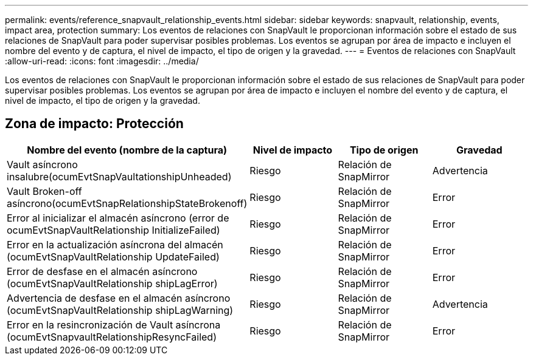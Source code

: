---
permalink: events/reference_snapvault_relationship_events.html 
sidebar: sidebar 
keywords: snapvault, relationship, events, impact area, protection 
summary: Los eventos de relaciones con SnapVault le proporcionan información sobre el estado de sus relaciones de SnapVault para poder supervisar posibles problemas. Los eventos se agrupan por área de impacto e incluyen el nombre del evento y de captura, el nivel de impacto, el tipo de origen y la gravedad. 
---
= Eventos de relaciones con SnapVault
:allow-uri-read: 
:icons: font
:imagesdir: ../media/


[role="lead"]
Los eventos de relaciones con SnapVault le proporcionan información sobre el estado de sus relaciones de SnapVault para poder supervisar posibles problemas. Los eventos se agrupan por área de impacto e incluyen el nombre del evento y de captura, el nivel de impacto, el tipo de origen y la gravedad.



== Zona de impacto: Protección

|===
| Nombre del evento (nombre de la captura) | Nivel de impacto | Tipo de origen | Gravedad 


 a| 
Vault asíncrono insalubre(ocumEvtSnapVaultationshipUnheaded)
 a| 
Riesgo
 a| 
Relación de SnapMirror
 a| 
Advertencia



 a| 
Vault Broken-off asíncrono(ocumEvtSnapRelationshipStateBrokenoff)
 a| 
Riesgo
 a| 
Relación de SnapMirror
 a| 
Error



 a| 
Error al inicializar el almacén asíncrono (error de ocumEvtSnapVaultRelationship InitializeFailed)
 a| 
Riesgo
 a| 
Relación de SnapMirror
 a| 
Error



 a| 
Error en la actualización asíncrona del almacén (ocumEvtSnapVaultRelationship UpdateFailed)
 a| 
Riesgo
 a| 
Relación de SnapMirror
 a| 
Error



 a| 
Error de desfase en el almacén asíncrono (ocumEvtSnapVaultRelationship shipLagError)
 a| 
Riesgo
 a| 
Relación de SnapMirror
 a| 
Error



 a| 
Advertencia de desfase en el almacén asíncrono (ocumEvtSnapVaultRelationship shipLagWarning)
 a| 
Riesgo
 a| 
Relación de SnapMirror
 a| 
Advertencia



 a| 
Error en la resincronización de Vault asíncrona (ocumEvtSnapvaultRelationshipResyncFailed)
 a| 
Riesgo
 a| 
Relación de SnapMirror
 a| 
Error

|===